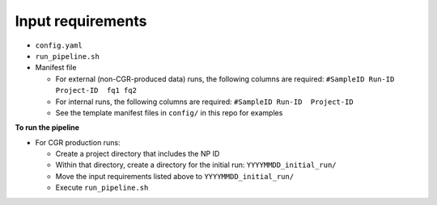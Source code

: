 Input requirements
==================

* ``config.yaml``
* ``run_pipeline.sh``
* Manifest file
  
  * For external (non-CGR-produced data) runs, the following columns are required: ``#SampleID Run-ID  Project-ID  fq1 fq2``
  * For internal runs, the following columns are required: ``#SampleID Run-ID  Project-ID``
  * See the template manifest files in ``config/`` in this repo for examples

**To run the pipeline**

* For CGR production runs:

  * Create a project directory that includes the NP ID
  * Within that directory, create a directory for the initial run: ``YYYYMMDD_initial_run/``
  * Move the input requirements listed above to ``YYYYMMDD_initial_run/``
  * Execute ``run_pipeline.sh``

